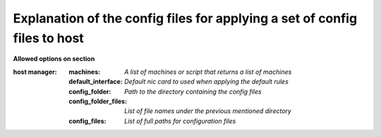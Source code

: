 Explanation of the config files for applying a set of config files to host
==========================================================================


**Allowed options on section**

:host manager:

    :machines: *A list of machines or script that returns a list of machines*

    :default_interface: *Default nic card to used when applying the default rules*

    :config_folder: *Path to the directory containing the config files*

    :config_folder_files: *List of file names under the previous mentioned directory*

    :config_files: *List of full paths for configuration files*